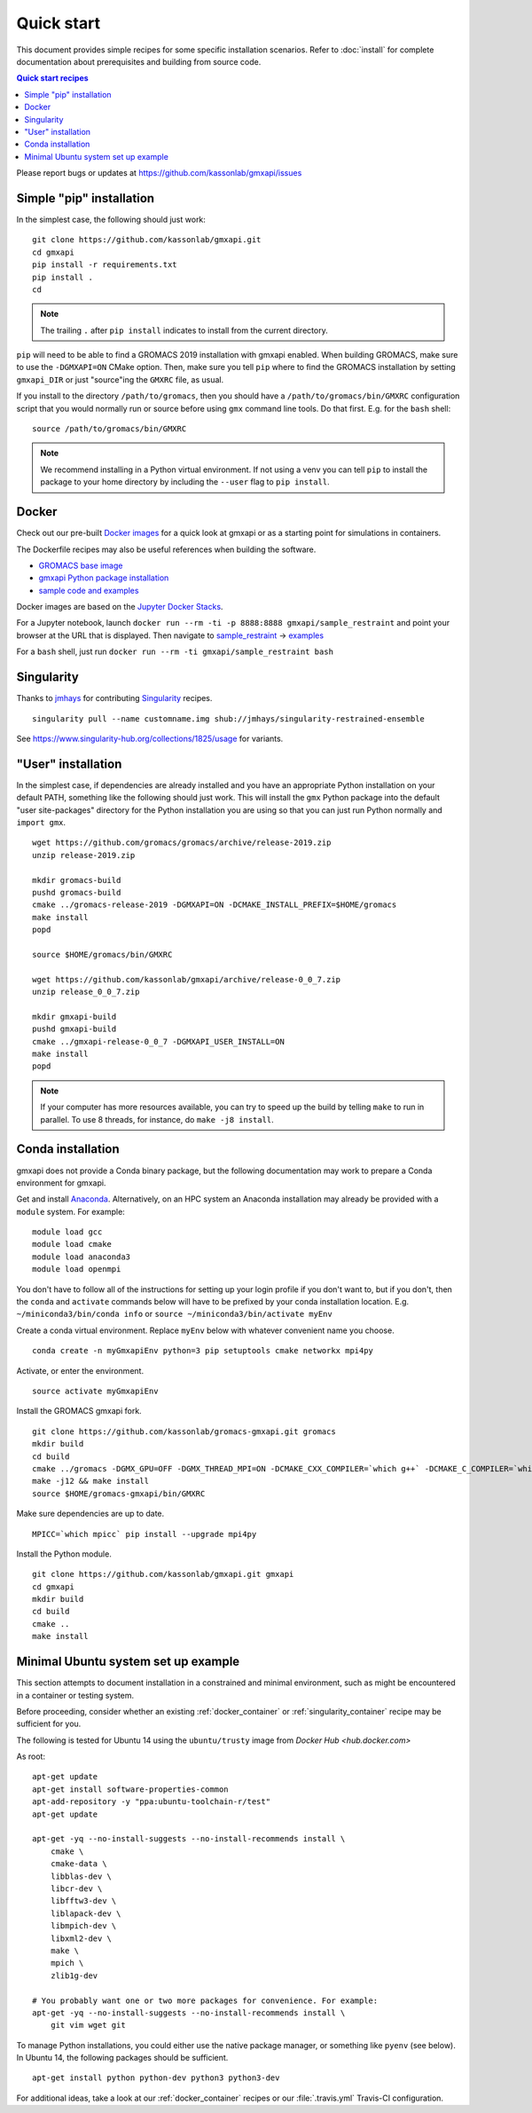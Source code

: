 ===========
Quick start
===========

This document provides simple recipes for some specific installation scenarios.
Refer to :doc:`install` for complete documentation about prerequisites and
building from source code.

.. contents:: Quick start recipes
    :local:
    :depth: 2

Please report bugs or updates at https://github.com/kassonlab/gmxapi/issues

Simple "pip" installation
=========================

In the simplest case, the following should just work::

    git clone https://github.com/kassonlab/gmxapi.git
    cd gmxapi
    pip install -r requirements.txt
    pip install .
    cd

.. note::

    The trailing ``.`` after ``pip install`` indicates to install from the
    current directory.


``pip`` will need to be able to find a GROMACS 2019 installation with gmxapi
enabled. When building GROMACS, make sure to use the ``-DGMXAPI=ON`` CMake
option. Then, make sure you tell ``pip`` where to find the GROMACS installation
by setting ``gmxapi_DIR`` or just "source"ing the ``GMXRC`` file, as usual.

If you install to the directory ``/path/to/gromacs``, then you should have a
``/path/to/gromacs/bin/GMXRC`` configuration script that you would normally run
or source before using ``gmx`` command line tools. Do that first.
E.g. for the ``bash`` shell::

    source /path/to/gromacs/bin/GMXRC

.. note::

    We recommend installing in a Python virtual environment. If not using a venv
    you can tell ``pip`` to install the package to your home directory by including
    the ``--user`` flag to ``pip install``.

.. _docker_container:

Docker
======

Check out our pre-built `Docker images <https://hub.docker.com/u/gmxapi/>`_
for a quick look at gmxapi or as a starting point for simulations in containers.

The Dockerfile recipes may also be useful references when building the software.

* `GROMACS base image <https://github.com/kassonlab/gromacs-gmxapi/blob/devel/docker/Dockerfile>`_
* `gmxapi Python package installation <https://github.com/kassonlab/gmxapi/blob/devel/docker/Dockerfile>`_
* `sample code and examples <https://github.com/kassonlab/sample_restraint/blob/devel/Dockerfile>`_

Docker images are based on the
`Jupyter Docker Stacks <https://jupyter-docker-stacks.readthedocs.io/en/latest/index.html>`_.

For a Jupyter notebook, launch ``docker run --rm -ti -p 8888:8888 gmxapi/sample_restraint``
and point your browser at the URL that is displayed.
Then navigate to `sample_restraint <http://localhost:8888/tree/sample_restraint>`_
-> `examples <http://localhost:8888/tree/sample_restraint/examples>`_

For a ``bash`` shell, just run ``docker run --rm -ti gmxapi/sample_restraint bash``

.. seealso:: https://github.com/kassonlab/sample_restraint/tree/devel#docker-quick-start

.. _singularity_container:

Singularity
===========

Thanks to `jmhays <https://github.com/jmhays>`_ for contributing `Singularity <http://singularity.lbl.gov>`_ recipes.
::

    singularity pull --name customname.img shub://jmhays/singularity-restrained-ensemble

See https://www.singularity-hub.org/collections/1825/usage for variants.

.. _user_install:

"User" installation
===================

In the simplest case, if dependencies are already installed and you have an
appropriate Python installation on your default PATH, something like the
following should just work. This will install the ``gmx`` Python package into
the default "user site-packages" directory for the Python installation you are
using so that you can just run Python normally and ``import gmx``.
::

    wget https://github.com/gromacs/gromacs/archive/release-2019.zip
    unzip release-2019.zip

    mkdir gromacs-build
    pushd gromacs-build
    cmake ../gromacs-release-2019 -DGMXAPI=ON -DCMAKE_INSTALL_PREFIX=$HOME/gromacs
    make install
    popd

    source $HOME/gromacs/bin/GMXRC

    wget https://github.com/kassonlab/gmxapi/archive/release-0_0_7.zip
    unzip release_0_0_7.zip

    mkdir gmxapi-build
    pushd gmxapi-build
    cmake ../gmxapi-release-0_0_7 -DGMXAPI_USER_INSTALL=ON
    make install
    popd

.. note::

    If your computer has more resources available, you can try to speed up the
    build by telling ``make`` to run in parallel. To use 8 threads, for instance,
    do ``make -j8 install``.

.. .._pyenv_install:

.. pyenv installation
    ==================

    *documentation coming soon...*

.. _conda_install:

Conda installation
==================

gmxapi does not provide a Conda binary package, but the following documentation
may work to prepare a Conda environment for gmxapi.

Get and install `Anaconda <https://docs.anaconda.com/anaconda/install/>`_.
Alternatively, on an HPC system
an Anaconda installation may already be provided with a ``module`` system. For example::

    module load gcc
    module load cmake
    module load anaconda3
    module load openmpi

You don't have to follow all of the instructions for setting up your login profile if you don't want to,
but if you don't, then the ``conda`` and ``activate`` commands below will have to be prefixed by your
conda installation location. E.g. ``~/miniconda3/bin/conda info`` or ``source ~/miniconda3/bin/activate myEnv``

Create a conda virtual environment. Replace ``myEnv`` below with whatever convenient name you choose.
::

    conda create -n myGmxapiEnv python=3 pip setuptools cmake networkx mpi4py

Activate, or enter the environment.
::

    source activate myGmxapiEnv

Install the GROMACS gmxapi fork.
::

    git clone https://github.com/kassonlab/gromacs-gmxapi.git gromacs
    mkdir build
    cd build
    cmake ../gromacs -DGMX_GPU=OFF -DGMX_THREAD_MPI=ON -DCMAKE_CXX_COMPILER=`which g++` -DCMAKE_C_COMPILER=`which gcc` -DCMAKE_INSTALL_PREFIX=$HOME/gromacs-gmxapi
    make -j12 && make install
    source $HOME/gromacs-gmxapi/bin/GMXRC

Make sure dependencies are up to date.
::

    MPICC=`which mpicc` pip install --upgrade mpi4py

Install the Python module.
::

    git clone https://github.com/kassonlab/gmxapi.git gmxapi
    cd gmxapi
    mkdir build
    cd build
    cmake ..
    make install

.. _ubuntu14:

Minimal Ubuntu system set up example
====================================

This section attempts to document installation in a constrained and minimal
environment, such as might be encountered in a container or testing system.

Before proceeding, consider whether an existing :ref:`docker_container` or
:ref:`singularity_container` recipe may be sufficient for you.

The following is tested for Ubuntu 14 using the ``ubuntu/trusty`` image from `Docker Hub <hub.docker.com>`

As root::

    apt-get update
    apt-get install software-properties-common
    apt-add-repository -y "ppa:ubuntu-toolchain-r/test"
    apt-get update

    apt-get -yq --no-install-suggests --no-install-recommends install \
        cmake \
        cmake-data \
        libblas-dev \
        libcr-dev \
        libfftw3-dev \
        liblapack-dev \
        libmpich-dev \
        libxml2-dev \
        make \
        mpich \
        zlib1g-dev

    # You probably want one or two more packages for convenience. For example:
    apt-get -yq --no-install-suggests --no-install-recommends install \
        git vim wget git

To manage Python installations, you could either use the native package manager,
or something like ``pyenv`` (see below). In Ubuntu 14, the following packages
should be sufficient.
::

    apt-get install python python-dev python3 python3-dev

For additional ideas, take a look at our :ref:`docker_container` recipes or our
:file:`.travis.yml` Travis-CI configuration.
